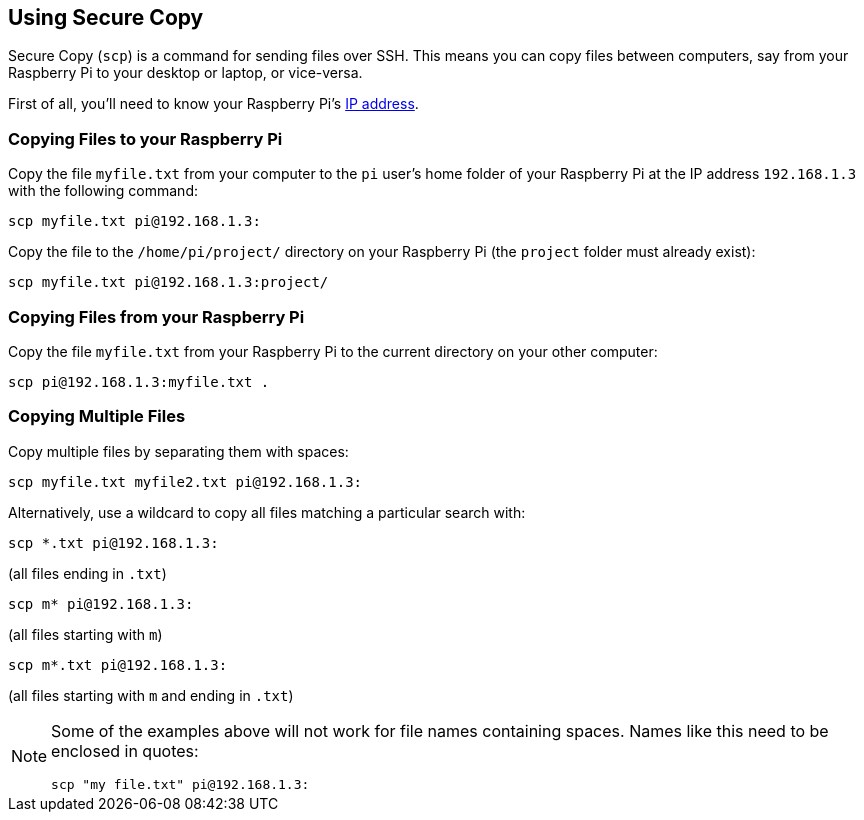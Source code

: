 == Using Secure Copy

Secure Copy (`scp`) is a command for sending files over SSH. This means you can copy files between computers, say from your Raspberry Pi to your desktop or laptop, or vice-versa.

First of all, you'll need to know your Raspberry Pi's xref:remote-access.adoc#how-to-find-your-ip-address[IP address].

=== Copying Files to your Raspberry Pi

Copy the file `myfile.txt` from your computer to the `pi` user's home folder of your Raspberry Pi at the IP address `192.168.1.3` with the following command:

[,bash]
----
scp myfile.txt pi@192.168.1.3:
----

Copy the file to the `/home/pi/project/` directory on your Raspberry Pi (the `project` folder must already exist):

[,bash]
----
scp myfile.txt pi@192.168.1.3:project/
----

=== Copying Files from your Raspberry Pi

Copy the file `myfile.txt` from your Raspberry Pi to the current directory on your other computer:

[,bash]
----
scp pi@192.168.1.3:myfile.txt .
----

=== Copying Multiple Files

Copy multiple files by separating them with spaces:

[,bash]
----
scp myfile.txt myfile2.txt pi@192.168.1.3:
----

Alternatively, use a wildcard to copy all files matching a particular search with:

[,bash]
----
scp *.txt pi@192.168.1.3:
----

(all files ending in `.txt`)

[,bash]
----
scp m* pi@192.168.1.3:
----

(all files starting with `m`)

[,bash]
----
scp m*.txt pi@192.168.1.3:
----

(all files starting with `m` and ending in `.txt`)

[NOTE]
======
Some of the examples above will not work for file names containing spaces. Names like this need to be enclosed in quotes:

[,bash]
----
scp "my file.txt" pi@192.168.1.3:
----

======

